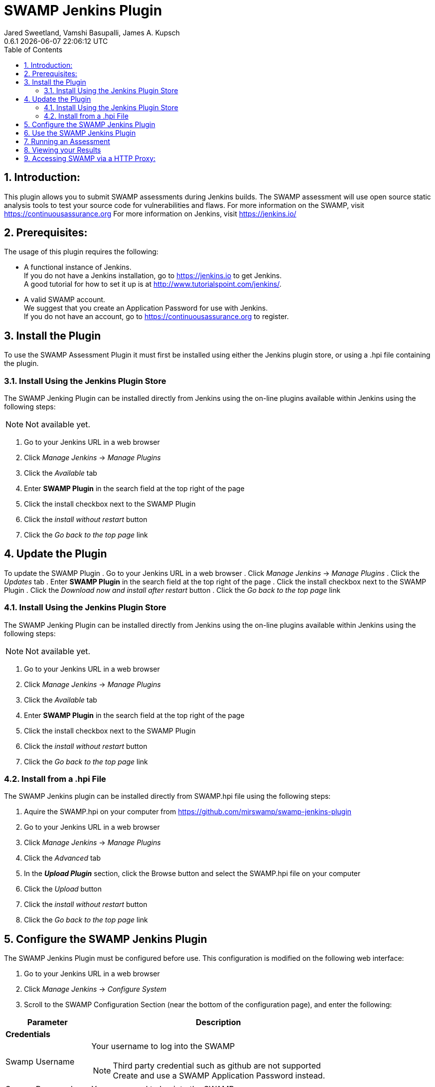 :plugin-ver: 0.6.1
= SWAMP Jenkins Plugin
Jared Sweetland, Vamshi Basupalli, James A. Kupsch
{plugin-ver} {docdatetime}
:toc:
:numbered:

== Introduction:
This plugin allows you to submit SWAMP assessments during Jenkins builds.
The SWAMP assessment will use open source static analysis tools to test your source code for vulnerabilities and flaws.
For more information on the SWAMP, visit https://continuousassurance.org
For more information on Jenkins, visit https://jenkins.io/

== Prerequisites:
The usage of this plugin requires the following:

- A functional instance of Jenkins. +
  If you do not have a Jenkins installation, go to https://jenkins.io to get
  Jenkins. +
  A good tutorial for how to set it up is at
  http://www.tutorialspoint.com/jenkins/.
- A valid SWAMP account. +
  We suggest that you create an Application Password for use with Jenkins. +
  If you do not have an account, go to https://continuousassurance.org to register.

== Install the Plugin
To use the SWAMP Assessment Plugin it must first be installed using either the
Jenkins plugin store, or using a .hpi file containing the plugin.

=== Install Using the Jenkins Plugin Store
The SWAMP Jenking Plugin can be installed directly from Jenkins using the on-line
plugins available within Jenkins using the following steps:

NOTE: Not available yet.

. Go to your Jenkins URL in a web browser
. Click _Manage Jenkins_ -> _Manage Plugins_
. Click the _Available_ tab
. Enter *SWAMP Plugin* in the search field at the top right of the page
. Click the install checkbox next to the SWAMP Plugin
. Click the _install without restart_ button
. Click the _Go back to the top page_ link

== Update the Plugin
To update the SWAMP Plugin
. Go to your Jenkins URL in a web browser
. Click _Manage Jenkins_ -> _Manage Plugins_
. Click the _Updates_ tab
. Enter *SWAMP Plugin* in the search field at the top right of the page
. Click the install checkbox next to the SWAMP Plugin
. Click the _Download now and install after restart_ button
. Click the _Go back to the top page_ link

=== Install Using the Jenkins Plugin Store
The SWAMP Jenking Plugin can be installed directly from Jenkins using the on-line
plugins available within Jenkins using the following steps:

NOTE: Not available yet.

. Go to your Jenkins URL in a web browser
. Click _Manage Jenkins_ -> _Manage Plugins_
. Click the _Available_ tab
. Enter *SWAMP Plugin* in the search field at the top right of the page
. Click the install checkbox next to the SWAMP Plugin
. Click the _install without restart_ button
. Click the _Go back to the top page_ link

=== Install from a .hpi File
The SWAMP Jenkins plugin can be installed directly from
SWAMP.hpi file using the following steps:

. Aquire the SWAMP.hpi on your computer from https://github.com/mirswamp/swamp-jenkins-plugin
. Go to your Jenkins URL in a web browser
. Click _Manage Jenkins_ -> _Manage Plugins_
. Click the _Advanced_ tab
. In the *_Upload Plugin_* section, click the Browse button and select the
  SWAMP.hpi file on your computer
. Click the _Upload_ button
. Click the _install without restart_ button
. Click the _Go back to the top page_ link

== Configure the SWAMP Jenkins Plugin
The SWAMP Jenkins Plugin must be configured before use.
This configuration is modified on the following web interface:

. Go to your Jenkins URL in a web browser
. Click _Manage Jenkins_ -> _Configure System_
. Scroll to the SWAMP Configuration Section (near the bottom of the
  configuration page), and enter the following:

[width="80%",cols="1,3",options="header"]
|==========================
|Parameter | Description
2+|*Credentials*
|Swamp Username a| Your username to log into the SWAMP

NOTE: Third party credential such as github are not supported Create and use a SWAMP Application Password instead.
|Swamp Password | Your password to log into the SWAMP
|SWAMP URL a| URL of SWAMP web site.
The default is the SWAMP public instance at https://swa-csaweb-pd-01.mir-swamp.org. +
If you are using SWAMP-in-a-Box, contact your administrator for the URL to use.
|Test Connection Button | Use this button to test your credentials and URL
2+|*Global Project Settings*
|Default Project | The default project to be used for each upload
Can be modified in build settings
2+|*Miscellaneous Options*
|Verbose Mode | Provide extra output for status updates and error checking
|Run even if build fails? | If checked, the package will be uploaded and assessed even if the build fails
|Run Assessments in Background | If selected, you will not be able to view the results of the assessments in Jenkins. +
Use this option if you use a SWAMP viewer.
|==========================

== Use the SWAMP Jenkins Plugin
. Go to your Jenkins URL in a web browser
. Click on the project link that you want to assess with the SWAMP
. Click on the _Configure_ link for the project on the left side
. Scroll to the *Post Build Actions* section (or click the _Post Build Actions_ tab)
. Click the _Add Post Build Action_ button and select "*Swamp Assessment*"
. In the SWAMP Assessment section, fill out the data as follows:

[width="80%",cols="1,3",options="header"]
|==========================
|Parameter | Description
2+|*Package Settings*
|Package Directory | If the main directory of your package is located in a subdirectory, enter it here.
|Package Name | Enter the name of your package here.  This is the name that will be used in the SWAMP UI.
|Package Version a| Enter the version string of your package.
Every build should have a unique version String. The following macros may be used

[horizontal]
$build:: unique Jenkins build id
$date:: current date
$git:: most recent git commit id
$svn:: most recent svn commit id

If you do not update the version number each build (either using any of the above options or manually updating the version) then submissions will have the same version and be difficult to destinguish in the user interface.
|Package Language | The language that your package uses.
2+|*Build Settings*
|Build System | Select the build system your project uses.
|Build Directory | Enter a value if your software needs to build in different directory than
the _Package Directory_.  The directory is relative this the _Package Directory_
|Build File |Leave blank if using a standard build file name for the select _Build System_
(i.e. _build.xml_ for Ant, _pom.xml_ for Maven, _Makefile_ for Make)
Enter a path to the file if the build file is using a non standard name. The path is relative to the _Build Directory_.
|Build Target |If building your package requires a special build target, enter it here, otherwise leave blank
|Build Command |If your package uses a build command other than a standard type specified by the build system enter it here. Otherwise leave blank and the command will be determined by the _Build System_. (Syntax is Bash)
|Build Options |If your package requires options to passed to the build command, enter it
here (e.g. `--verbose --setInt 1`), otherwise leave blank.
Add multiple options separated by spaces as usual.
|Configuration Command |If your package requires a configuration command, enter it here. If left blank, the configuration will be called without a command. (Syntax is Bash)
|Configuration Options |If your package requires configuration options, enter them here similarly to the build options.
|Clean Command a|Enter the command to clean your build.
Leave blank to use the `[build-system] clean`
2+|*Assessment Settings*
|Project Name |The name of the project to use in the SWAMP.
2+|*Click _Add_ to configure the Tool and Platforms to use:*
|Tool |Select the tool you would like to use for this assessment.
|Platform |Select the platform you would like to use for this assessment.
2+|*Output Settings*
|Assessment Output Directory |Places the output of the assessments from the SWAMP in this directory from the workspace.

|==========================

== Running an Assessment
When you run a build through any method (i.e. build button, git hook, etc.), the SWAMP Jenkins Plugin will send the package to the SWAMP for assessment.
To view the status of your build, go to _your project_ -> _build *_ (listed on the left hand side, pick the most recent build) -> _console output_

== Viewing your Results

Results from the assessments are viewable in Jenkins on completion.
These results will be viewable in the source code, and will also be parsed into a graph.
This graph is configurable by clicking the _configure_ link beneath the graph.

Otherwise, the SWAMP web site can be used to view results of your assessments:

. Login to the SWAMP as normal.
. Click _Results_
. Click the checkbox next to the assessment results you would like to review
. Click _View Assessment Results_ button

== Accessing SWAMP via a HTTP Proxy:

SWAMP plugin uses the http proxy settings specified on the standard jenkins interface `https://wiki.jenkins.io/display/JENKINS/JenkinsBehindProxy`.
Incase if you do not want the SWAMP plugin to use the http proxy, specify the SWAMP URL in the *No Proxy Host* section in the proxy settings.
